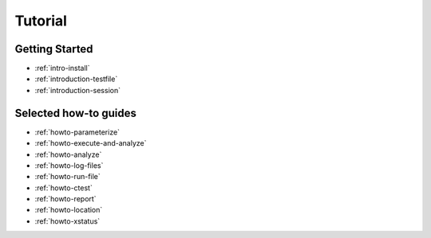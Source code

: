 .. _tutorial:

Tutorial
========

Getting Started
---------------

* :ref:`intro-install`
* :ref:`introduction-testfile`
* :ref:`introduction-session`

Selected how-to guides
----------------------

* :ref:`howto-parameterize`
* :ref:`howto-execute-and-analyze`
* :ref:`howto-analyze`
* :ref:`howto-log-files`
* :ref:`howto-run-file`
* :ref:`howto-ctest`
* :ref:`howto-report`
* :ref:`howto-location`
* :ref:`howto-xstatus`
